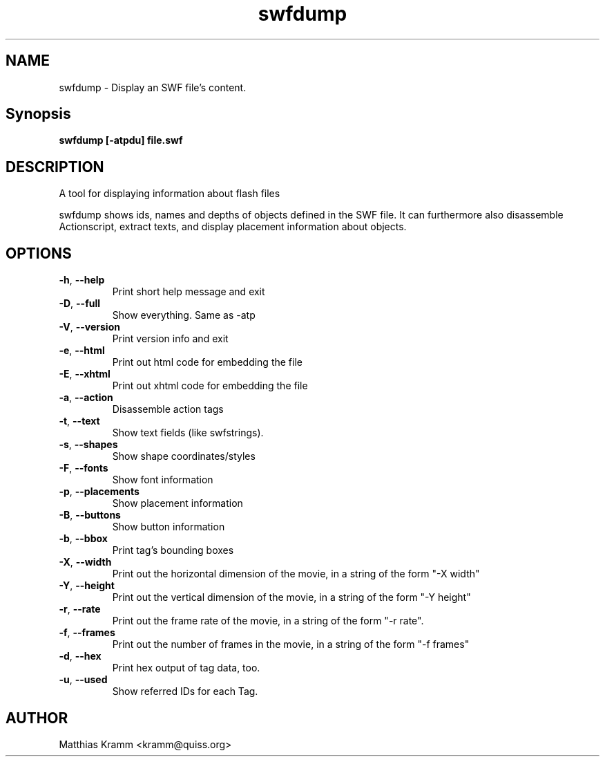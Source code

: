 .TH swfdump "1" "April 2009" "swfdump" "swftools"
.SH NAME
swfdump - Display an SWF file's content.

.SH Synopsis
.B swfdump [-atpdu] file.swf

.SH DESCRIPTION
A tool for displaying information about flash files
.PP
swfdump shows ids, names and depths of objects defined in the SWF file.
It can furthermore also disassemble Actionscript, extract texts, and
display placement information about objects.

.SH OPTIONS
.TP
\fB\-h\fR, \fB\-\-help\fR 
    Print short help message and exit
.TP
\fB\-D\fR, \fB\-\-full\fR 
    Show everything. Same as -atp
.TP
\fB\-V\fR, \fB\-\-version\fR 
    Print version info and exit
.TP
\fB\-e\fR, \fB\-\-html\fR 
    Print out html code for embedding the file
.TP
\fB\-E\fR, \fB\-\-xhtml\fR 
    Print out xhtml code for embedding the file
.TP
\fB\-a\fR, \fB\-\-action\fR 
    Disassemble action tags
.TP
\fB\-t\fR, \fB\-\-text\fR 
    Show text fields (like swfstrings).
.TP
\fB\-s\fR, \fB\-\-shapes\fR 
    Show shape coordinates/styles
.TP
\fB\-F\fR, \fB\-\-fonts\fR 
    Show font information
.TP
\fB\-p\fR, \fB\-\-placements\fR 
    Show placement information
.TP
\fB\-B\fR, \fB\-\-buttons\fR 
    Show button information
.TP
\fB\-b\fR, \fB\-\-bbox\fR 
    Print tag's bounding boxes
.TP
\fB\-X\fR, \fB\-\-width\fR 
    Print out the horizontal dimension of the movie, in a string of the form "-X width"
.TP
\fB\-Y\fR, \fB\-\-height\fR 
    Print out the vertical dimension of the movie, in a string of the form "-Y height"
.TP
\fB\-r\fR, \fB\-\-rate\fR 
    Print out the frame rate of the movie, in a string of the form "-r rate".
.TP
\fB\-f\fR, \fB\-\-frames\fR 
    Print out the number of frames in the movie, in a string of the form "-f frames"
.TP
\fB\-d\fR, \fB\-\-hex\fR 
    Print hex output of tag data, too.
.TP
\fB\-u\fR, \fB\-\-used\fR 
    Show referred IDs for each Tag.
.SH AUTHOR

Matthias Kramm <kramm@quiss.org>
